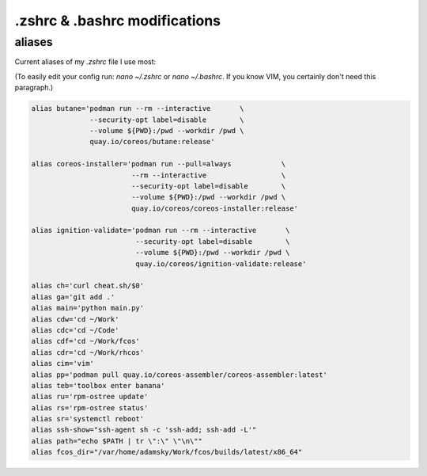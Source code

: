 .zshrc & .bashrc modifications
===================================

aliases
-------

Current aliases of my `.zshrc` file I use most:

(To easily edit your config run: `nano ~/.zshrc` or `nano ~/.bashrc`. If you know VIM, you certainly don't need this paragraph.)

.. code-block:: console

        alias butane='podman run --rm --interactive       \
                      --security-opt label=disable        \
                      --volume ${PWD}:/pwd --workdir /pwd \
                      quay.io/coreos/butane:release'

        alias coreos-installer='podman run --pull=always            \
                                --rm --interactive                  \
                                --security-opt label=disable        \
                                --volume ${PWD}:/pwd --workdir /pwd \
                                quay.io/coreos/coreos-installer:release'

        alias ignition-validate='podman run --rm --interactive       \
                                 --security-opt label=disable        \
                                 --volume ${PWD}:/pwd --workdir /pwd \
                                 quay.io/coreos/ignition-validate:release'

        alias ch='curl cheat.sh/$0'
        alias ga='git add .'
        alias main='python main.py'
        alias cdw='cd ~/Work'
        alias cdc='cd ~/Code'
        alias cdf='cd ~/Work/fcos'
        alias cdr='cd ~/Work/rhcos'
        alias cim='vim'
        alias pp='podman pull quay.io/coreos-assembler/coreos-assembler:latest'
        alias teb='toolbox enter banana'
        alias ru='rpm-ostree update'
        alias rs='rpm-ostree status'
        alias sr='systemctl reboot'
        alias ssh-show="ssh-agent sh -c 'ssh-add; ssh-add -L'"
        alias path="echo $PATH | tr \":\" \"\n\""
        alias fcos_dir="/var/home/adamsky/Work/fcos/builds/latest/x86_64"

